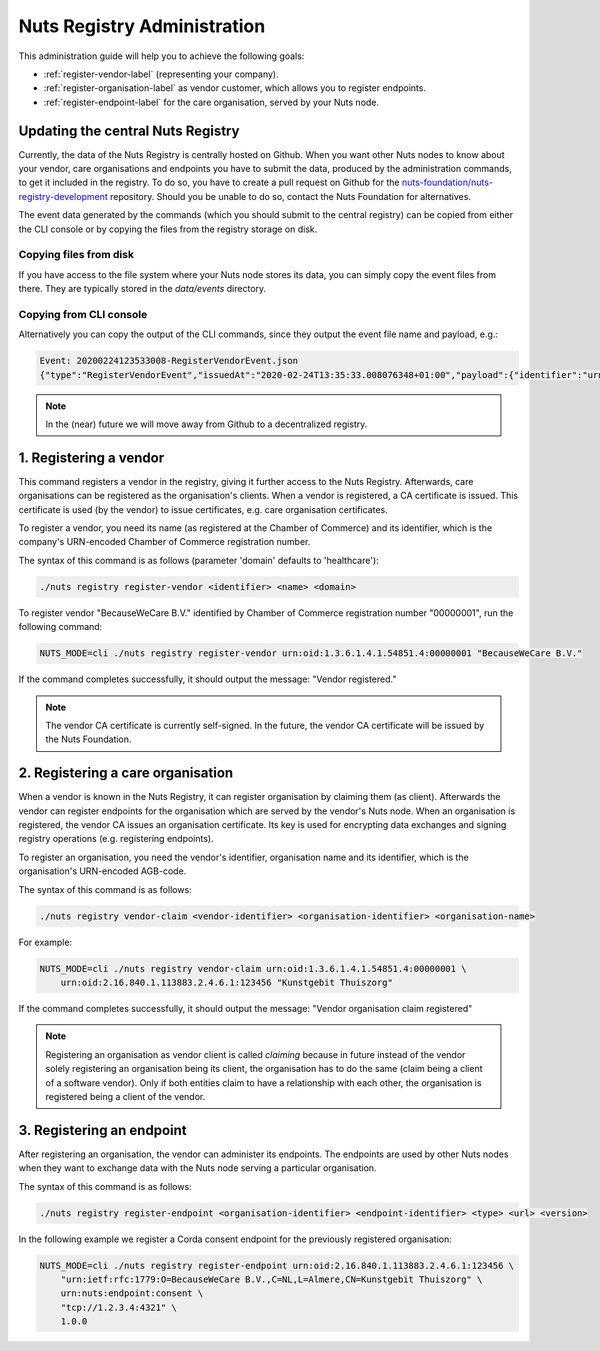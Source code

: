 .. _nuts-registry-administration:

Nuts Registry Administration
############################

This administration guide will help you to achieve the following goals:

- :ref:`register-vendor-label` (representing your company).
- :ref:`register-organisation-label` as vendor customer, which allows you to register endpoints.
- :ref:`register-endpoint-label` for the care organisation, served by your Nuts node.

Updating the central Nuts Registry
==================================

Currently, the data of the Nuts Registry is centrally hosted on Github. When you want other Nuts nodes to know about your
vendor, care organisations and endpoints you have to submit the data, produced by the administration commands, to get it
included in the registry. To do so, you have to create a pull request on Github for the
`nuts-foundation/nuts-registry-development <https://github.com/nuts-foundation/nuts-registry-development>`_ repository.
Should you be unable to do so, contact the Nuts Foundation for alternatives.

The event data generated by the commands (which you should submit to the central registry) can be copied from either the
CLI console or by copying the files from the registry storage on disk.

Copying files from disk
^^^^^^^^^^^^^^^^^^^^^^^

If you have access to the file system where your Nuts node stores its data, you can simply copy the event files from there.
They are typically stored in the *data/events* directory.

Copying from CLI console
^^^^^^^^^^^^^^^^^^^^^^^^

Alternatively you can copy the output of the CLI commands, since they output the event file name and payload, e.g.:

.. code-block:: shell

    Event: 20200224123533008-RegisterVendorEvent.json
    {"type":"RegisterVendorEvent","issuedAt":"2020-02-24T13:35:33.008076348+01:00","payload":{"identifier":"urn:oid:1.3.6.1.4.1.54851.4:00000001","name":"BecauseWeCare B.V."}}


.. note::

    In the (near) future we will move away from Github to a decentralized registry.

.. _register-vendor-label:

1. Registering a vendor
=======================

This command registers a vendor in the registry, giving it further access to the Nuts Registry. Afterwards, care organisations
can be registered as the organisation's clients. When a vendor is registered, a CA certificate is issued. This certificate is used (by the vendor) to issue certificates,
e.g. care organisation certificates.

To register a vendor, you need its name (as registered at the Chamber of Commerce) and its identifier, which is the company's
URN-encoded Chamber of Commerce registration number.

The syntax of this command is as follows (parameter 'domain' defaults to 'healthcare'):

.. code-block:: shell

    ./nuts registry register-vendor <identifier> <name> <domain>

To register vendor "BecauseWeCare B.V." identified by Chamber of Commerce registration number "00000001", run the following command:

.. code-block:: shell

    NUTS_MODE=cli ./nuts registry register-vendor urn:oid:1.3.6.1.4.1.54851.4:00000001 "BecauseWeCare B.V."

If the command completes successfully, it should output the message: "Vendor registered."

.. note::

    The vendor CA certificate is currently self-signed. In the future, the vendor CA certificate will be issued by the Nuts Foundation.

.. _register-organisation-label:

2. Registering a care organisation
==================================

When a vendor is known in the Nuts Registry, it can register organisation by claiming them (as client). Afterwards
the vendor can register endpoints for the organisation which are served by the vendor's Nuts node. When an organisation
is registered, the vendor CA issues an organisation certificate. Its key is used for encrypting data exchanges and
signing registry operations (e.g. registering endpoints).

To register an organisation, you need the vendor's identifier, organisation name and its identifier, which is the organisation's
URN-encoded AGB-code.

The syntax of this command is as follows:

.. code-block:: shell

    ./nuts registry vendor-claim <vendor-identifier> <organisation-identifier> <organisation-name>

For example:

.. code-block:: shell

    NUTS_MODE=cli ./nuts registry vendor-claim urn:oid:1.3.6.1.4.1.54851.4:00000001 \
        urn:oid:2.16.840.1.113883.2.4.6.1:123456 "Kunstgebit Thuiszorg"

If the command completes successfully, it should output the message: "Vendor organisation claim registered"

.. note::

    Registering an organisation as vendor client is called *claiming* because in future instead of the vendor solely
    registering an organisation being its client, the organisation has to do the same (claim being a client of a software
    vendor). Only if both entities claim to have a relationship with each other, the organisation is registered being a
    client of the vendor.

.. _register-endpoint-label:

3. Registering an endpoint
==========================

After registering an organisation, the vendor can administer its endpoints. The endpoints are used by other Nuts nodes
when they want to exchange data with the Nuts node serving a particular organisation.

The syntax of this command is as follows:

.. code-block:: shell

    ./nuts registry register-endpoint <organisation-identifier> <endpoint-identifier> <type> <url> <version>

In the following example we register a Corda consent endpoint for the previously registered organisation:

.. code-block:: shell

    NUTS_MODE=cli ./nuts registry register-endpoint urn:oid:2.16.840.1.113883.2.4.6.1:123456 \
        "urn:ietf:rfc:1779:O=BecauseWeCare B.V.,C=NL,L=Almere,CN=Kunstgebit Thuiszorg" \
        urn:nuts:endpoint:consent \
        "tcp://1.2.3.4:4321" \
        1.0.0